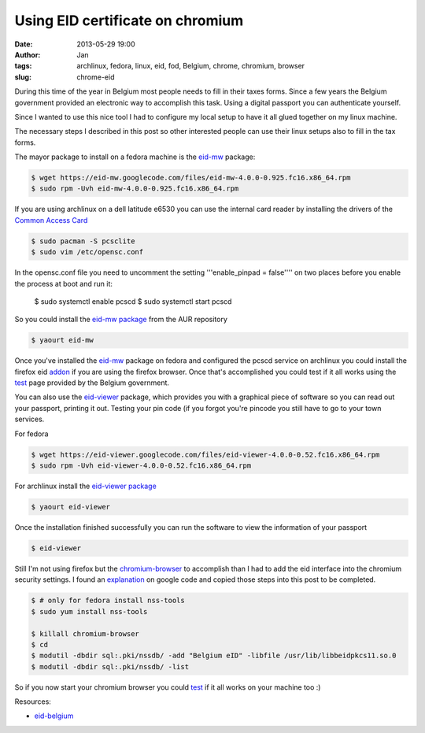 Using EID certificate on chromium
#################################
:date: 2013-05-29 19:00
:author: Jan
:tags: archlinux, fedora, linux, eid, fod, Belgium, chrome, chromium, browser
:slug: chrome-eid

During this time of the year in Belgium most people needs to fill in their taxes forms. Since a few years the Belgium government provided an electronic way to accomplish this task. Using a digital passport you can authenticate yourself.

Since I wanted to use this nice tool I had to configure my local setup to have it all glued together on my linux machine.

The necessary steps I described in this post so other interested people can use their linux setups also to fill in the tax forms.

The mayor package to install on a fedora machine is the `eid-mw`_ package:

.. code:: bash

        $ wget https://eid-mw.googlecode.com/files/eid-mw-4.0.0-0.925.fc16.x86_64.rpm
	$ sudo rpm -Uvh eid-mw-4.0.0-0.925.fc16.x86_64.rpm

If you are using archlinux on a dell latitude e6530 you can use the internal card reader by installing the drivers of the `Common Access Card`_

.. code:: bash

        $ sudo pacman -S pcsclite
        $ sudo vim /etc/opensc.conf

In the opensc.conf file you need to uncomment the setting '''enable_pinpad = false'''' on two places before you enable the process at boot and run it:

        $ sudo systemctl enable pcscd
        $ sudo systemctl start pcscd


So you could install the `eid-mw package`_ from the AUR repository

.. code:: bash

        $ yaourt eid-mw

Once you've installed the `eid-mw`_ package on fedora and configured the pcscd service on archlinux you could install the firefox eid `addon`_ if you are using the firefox browser. Once that's accomplished you could test if it all works using the `test`_ page provided by the Belgium government.

You can also use the `eid-viewer`_ package, which provides you with a graphical piece of software so you can read out your passport, printing it out. Testing your pin code (if you forgot you're pincode you still have to go to your town services.

For fedora

.. code:: bash

	$ wget https://eid-viewer.googlecode.com/files/eid-viewer-4.0.0-0.52.fc16.x86_64.rpm
	$ sudo rpm -Uvh eid-viewer-4.0.0-0.52.fc16.x86_64.rpm

For archlinux install the `eid-viewer package`_

.. code:: bash

        $ yaourt eid-viewer

Once the installation finished successfully you can run the software to view the information of your passport

.. code:: bash

	$ eid-viewer

Still I'm not using firefox but the `chromium-browser`_ to accomplish than I had to add the eid interface into the chromium security settings. I found an `explanation`_ on google code and copied those steps into this post to be completed.

.. code:: bash

	$ # only for fedora install nss-tools
        $ sudo yum install nss-tools

        $ killall chromium-browser
	$ cd
	$ modutil -dbdir sql:.pki/nssdb/ -add "Belgium eID" -libfile /usr/lib/libbeidpkcs11.so.0
	$ modutil -dbdir sql:.pki/nssdb/ -list

So if you now start your chromium browser you could `test`_ if it all works on your machine too :)

Resources:

- `eid-belgium`_

.. _eid-mw: https://code.google.com/p/eid-mw/
.. _eid-mw package: https://aur.archlinux.org/packages/eid-mw
.. _myfin: https://eservices.minfin.fgov.be/portal/nl/public/citizen/welcome
.. _eid-viewer: https://code.google.com/p/eid-viewer/
.. _eid-viewer package:  https://aur.archlinux.org/packages/eid-viewer/
.. _chromium-browser: http://www.chromium.org
.. _explanation: https://code.google.com/p/eid-mw/wiki/ChromeLinux
.. _eid-belgium: http://eid.belgium.be/nl/je_eid_gebruiken/de_eid-middleware_installeren/linux/
.. _Common Access Card: https://wiki.archlinux.org/index.php/Common_Access_Card
.. _addon: https://addons.mozilla.org/en-US/firefox/addon/belgium-eid/
.. _test: http://test.eid.belgium.be/

